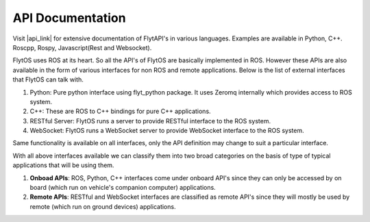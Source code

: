 .. _api_documentation:

API Documentation
=================

Visit |api_link| for extensive documentation of FlytAPI's in various languages. Examples are available in Python, C++. Roscpp, Rospy, Javascript(Rest and Websocket).

.. |api_link| raw:: html

   <a href="http://api.flytbase.com" target="_blank">api.flytbase.com</a>


FlytOS uses ROS at its heart. So all the API's of FlytOS are basically implemented in ROS.
However these APIs are also available in the form of various interfaces for non ROS and remote applications. Below is the list of external interfaces that FlytOS can talk with.

1. Python: Pure python interface using flyt_python package. It uses Zeromq internally which provides access to ROS system.

2. C++: These are ROS to C++ bindings for pure C++ applications.

3. RESTful Server: FlytOS runs a server to provide RESTful interface to the ROS system.

4. WebSocket: FlytOS runs a WebSocket server to provide WebSocket interface to the ROS system.

Same functionality is available on all interfaces, only the API definition may change to suit a particular interface.

With all above interfaces available we can classify them into two broad categories on the basis of type of typical applications that will be using them.

1. **Onboad APIs**: ROS, Python, C++ interfaces come under onboard API's since they can only be accessed by on board (which run on vehicle's companion computer) applications.

2. **Remote APIs**: RESTful and WebSocket interfaces are classified as remote API's since they will mostly be used by remote (which run on ground devices) applications.

